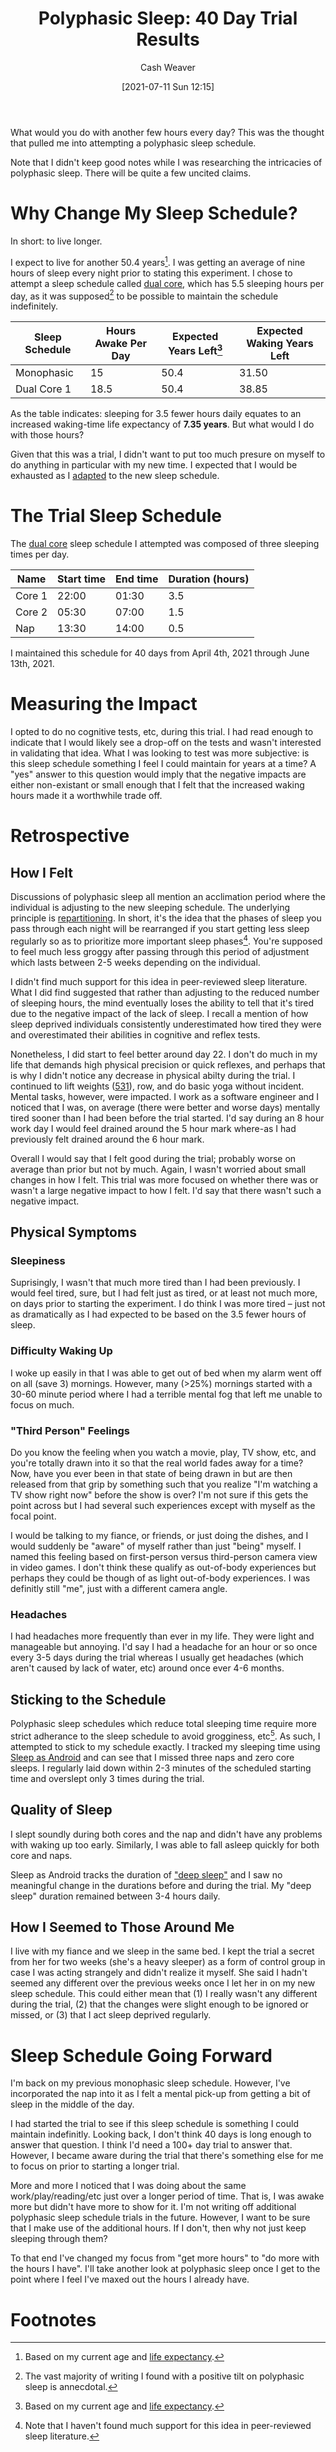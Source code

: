 :PROPERTIES:
:ID:       6a214828-bea5-47be-bac7-0f0235b0ff3c
:DIR:      /home/cashweaver/proj/roam/attachments/6a214828-bea5-47be-bac7-0f0235b0ff3c
:END:
#+title: Polyphasic Sleep: 40 Day Trial Results
#+author: Cash Weaver
#+date: [2021-07-11 Sun 12:15]

What would you do with another few hours every day? This was the thought that pulled me into attempting a polyphasic sleep schedule.

Note that I didn't keep good notes while I was researching the intricacies of polyphasic sleep. There will be quite a few uncited claims.

* Why Change My Sleep Schedule?

In short: to live longer.

I expect to live for another 50.4 years[fn:2]. I was getting an average of nine hours of sleep every night prior to stating this experiment. I chose to attempt a sleep schedule called [[https://www.polyphasic.net/dual-core-1/][dual core]], which has 5.5 sleeping hours per day, as it was supposed[fn:1] to be possible to maintain the schedule indefinitely.

| Sleep Schedule | Hours Awake Per Day | Expected Years Left[fn:2] | Expected Waking Years Left |
|----------------+---------------------+---------------------------+----------------------------|
| Monophasic     |                  15 |                      50.4 |                      31.50 |
| Dual Core 1    |                18.5 |                      50.4 |                      38.85 |
#+TBLFM: @2$4=$3*($2/24);%.2f::@3$4=$3*($2/24);%.2f

As the table indicates: sleeping for 3.5 fewer hours daily equates to an increased waking-time life expectancy of *7.35 years*. But what would I do with those hours?

Given that this was a trial, I didn't want to put too much presure on myself to do anything in particular with my new time. I expected that I would be exhausted as I [[https://www.polyphasic.net/methods-to-prepare-for-adaptations/how-to-adapt/][adapted]] to the new sleep schedule.

* The Trial Sleep Schedule

The [[https://www.polyphasic.net/dual-core-1][dual core]] sleep schedule I attempted was composed of three sleeping times per day.

| Name   | Start time | End time | Duration (hours) |
|--------+------------+----------+------------------|
| Core 1 |      22:00 |    01:30 |              3.5 |
| Core 2 |      05:30 |    07:00 |              1.5 |
| Nap    |      13:30 |    14:00 |              0.5 |

I maintained this schedule for 40 days from April 4th, 2021 through June 13th, 2021.

* Measuring the Impact

I opted to do no cognitive tests, etc, during this trial. I had read enough to indicate that I would likely see a drop-off on the tests and wasn't interested in validating that idea. What I was looking to test was more subjective: is this sleep schedule something I feel I could maintain for years at a time? A "yes" answer to this question would imply that the negative impacts are either non-existant or small enough that I felt that the increased waking hours made it a worthwhile trade off.

* Retrospective

** How I Felt

Discussions of polyphasic sleep all mention an acclimation period where the individual is adjusting to the new sleeping schedule. The underlying principle is [[https://www.polyphasic.net/repartition/][repartitioning]]. In short, it's the idea that the phases of sleep you pass through each night will be rearranged if you start getting less sleep regularly so as to prioritize more important sleep phases[fn:4]. You're supposed to feel much less groggy after passing through this period of adjustment which lasts between 2-5 weeks depending on the individual.

I didn't find much support for this idea in peer-reviewed sleep literature. What I did find suggested that rather than adjusting to the reduced number of sleeping hours, the mind eventually loses the ability to tell that it's tired due to the negative impact of the lack of sleep. I recall a mention of how sleep deprived individuals consistently underestimated how tired they were and overestimated their abilities in cognitive and reflex tests.

Nonetheless, I did start to feel better around day 22. I don't do much in my life that demands high physical precision or quick reflexes, and perhaps that is why I didn't notice any decrease in physical abilty during the trial. I continued to lift weights ([[https://www.jimwendler.com/blogs/jimwendler-com/101065094-5-3-1-for-a-beginner][531]]), row, and do basic yoga  without incident. Mental tasks, however, were impacted. I work as a software engineer and I noticed that I was, on average (there were better and worse days) mentally tired sooner than I had been before the trial started. I'd say during an 8 hour work day I would feel drained around the 5 hour mark where-as I had previously felt drained around the 6 hour mark.

Overall I would say that I felt good during the trial; probably worse on average than prior but not by much. Again, I wasn't worried about small changes in how I felt. This trial was more focused on whether there was or wasn't a large negative impact to how I felt. I'd say that there wasn't such a negative impact.

** Physical Symptoms

*** Sleepiness

Suprisingly, I wasn't that much more tired than I had been previously. I would feel tired, sure, but I had felt just as tired, or at least not much more, on days prior to starting the experiment. I do think I was more tired -- just not as dramatically as I had expected to be based on the 3.5 fewer hours of sleep.

*** Difficulty Waking Up

I woke up easily in that I was able to get out of bed when my alarm went off on all (save 3) mornings. However, many (>25%) mornings started with a 30-60 minute period where I had a terrible mental fog that left me unable to focus on much.

*** "Third Person" Feelings

Do you know the feeling when you watch a movie, play, TV show, etc, and you're totally drawn into it so that the real world fades away for a time? Now, have you ever been in that state of being drawn in but are then released from that grip by something such that you realize "I'm watching a TV show right now" before the show is over? I'm not sure if this gets the point across but I had several such experiences except with myself as the focal point.

I would be talking to my fiance, or friends, or just doing the dishes, and I would suddenly be "aware" of myself rather than just "being" myself. I named this feeling based on first-person versus third-person camera view in video games. I don't think these qualify as out-of-body experiences but perhaps they could be though of as light out-of-body experiences. I was definitly still "me", just with a different camera angle.

*** Headaches

I had headaches more frequently than ever in my life. They were light and manageable but annoying. I'd say I had a headache for an hour or so once every 3-5 days during the trial whereas I usually get headaches (which aren't caused by lack of water, etc) around once ever 4-6 months.

** Sticking to the Schedule

Polyphasic sleep schedules which reduce total sleeping time require more strict adherance to the sleep schedule to avoid grogginess, etc[fn:3]. As such, I attempted to stick to my schedule exactly. I tracked my sleeping time using [[https://sleep.urbandroid.org/][Sleep as Android]] and can see that I missed three naps and zero core sleeps. I regularly laid down within 2-3 minutes of the scheduled starting time and overslept only 3 times during the trial.

** Quality of Sleep

I slept soundly during both cores and the nap and didn't have any problems with waking up too early. Similarly, I was able to fall asleep quickly for both core and naps.

Sleep as Android tracks the duration of [[https://docs.sleep.urbandroid.org/sleep/sleepscore.html]["deep sleep"]] and I saw no meaningful change in the durations before and during the trial. My "deep sleep" duration remained between 3-4 hours daily.

** How I Seemed to Those Around Me

I live with my fiance and we sleep in the same bed. I kept the trial a secret from her for two weeks (she's a heavy sleeper) as a form of control group in case I was acting strangely and didn't realize it myself. She said I hadn't seemed any different over the previous weeks once I let her in on my new sleep schedule. This could either mean that (1) I really wasn't any different during the trial, (2) that the changes were slight enough to be ignored or missed, or (3) that I act sleep deprived regularly.

* Sleep Schedule Going Forward

I'm back on my previous monophasic sleep schedule. However, I've incorporated the nap into it as I felt a mental pick-up from getting a bit of sleep in the middle of the day.

I had started the trial to see if this sleep schedule is something I could maintain indefinitly. Looking back, I don't think 40 days is long enough to answer that question. I think I'd need a 100+ day trial to answer that. However, I became aware during the trial that there's something else for me to focus on prior to starting a longer trial.

More and more I noticed that I was doing about the same work/play/reading/etc just over a longer period of time. That is, I was awake more but didn't have more to show for it. I'm not writing off additional polyphasic sleep schedule trials in the future. However, I want to be sure that I make use of the additional hours. If I don't, then why not just keep sleeping through them?

To that end I've changed my focus from "get more hours" to "do more with the hours I have". I'll take another look at polyphasic sleep once I get to the point where I feel I've maxed out the hours I already have.

* Footnotes

[fn:4] Note that I haven't found much support for this idea in peer-reviewed sleep literature.
[fn:3] I don't recall where I read this.
[fn:2] Based on my current age and [[https://www.cdc.gov/nchs/data/nvsr/nvsr70/nvsr70-1-508.pdf][life expectancy]].
[fn:1] The vast majority of writing I found with a positive tilt on polyphasic sleep is annecdotal.
